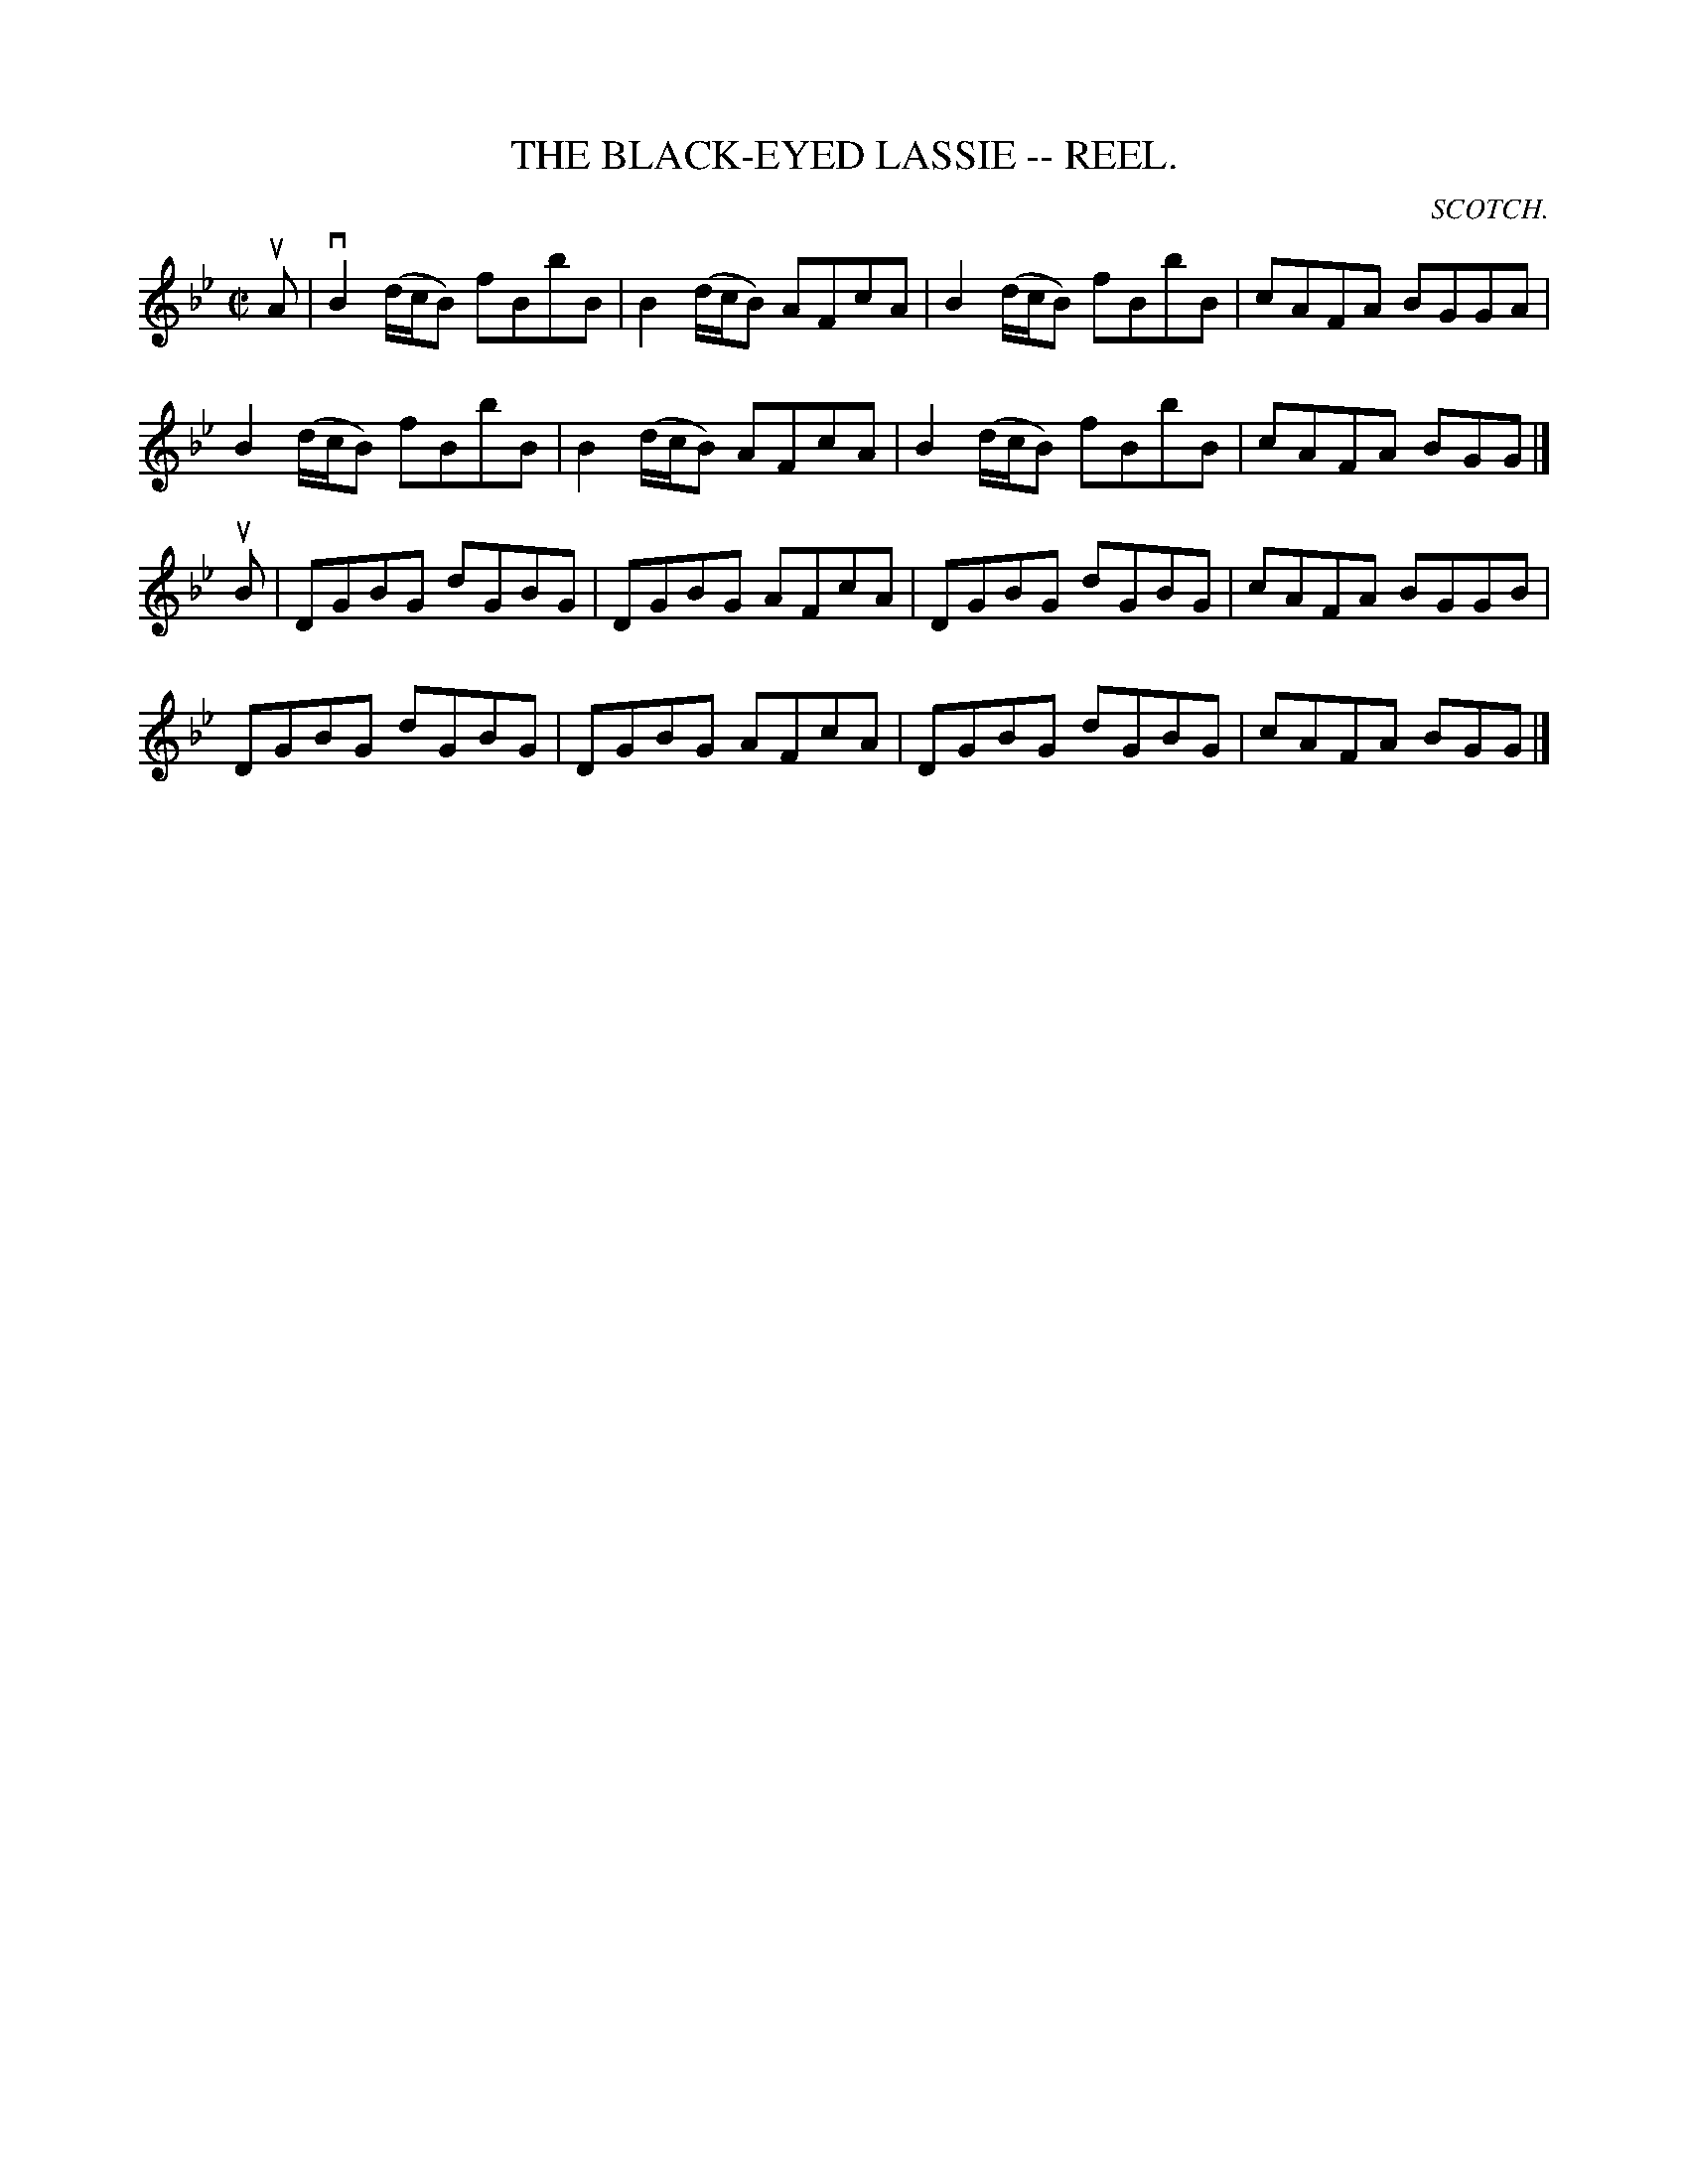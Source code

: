 X: 1
B: Cole's 1000 Fiddle Tunes
T:BLACK-EYED LASSIE -- REEL., THE
R:reel
C:SCOTCH.
B:Coles 43.1
Z:John Walsh <walsh:mat:h.ubc.ca>
M:C|
L:1/8
Z: Contributed 20000514052954 by John Walsh walsh:mat:h.ubc.ca
K:Bb
uA|vB2 (d/c/B) fBbB|B2 (d/c/B) AFcA|B2 (d/c/B) fBbB|cAFA BGGA|
B2 (d/c/B) fBbB|B2 (d/c/B) AFcA|B2 (d/c/B) fBbB|cAFA BGG|]
uB|DGBG dGBG|DGBG AFcA|DGBG dGBG|cAFA BGGB|
DGBG dGBG|DGBG AFcA|DGBG dGBG|cAFA BGG|]

